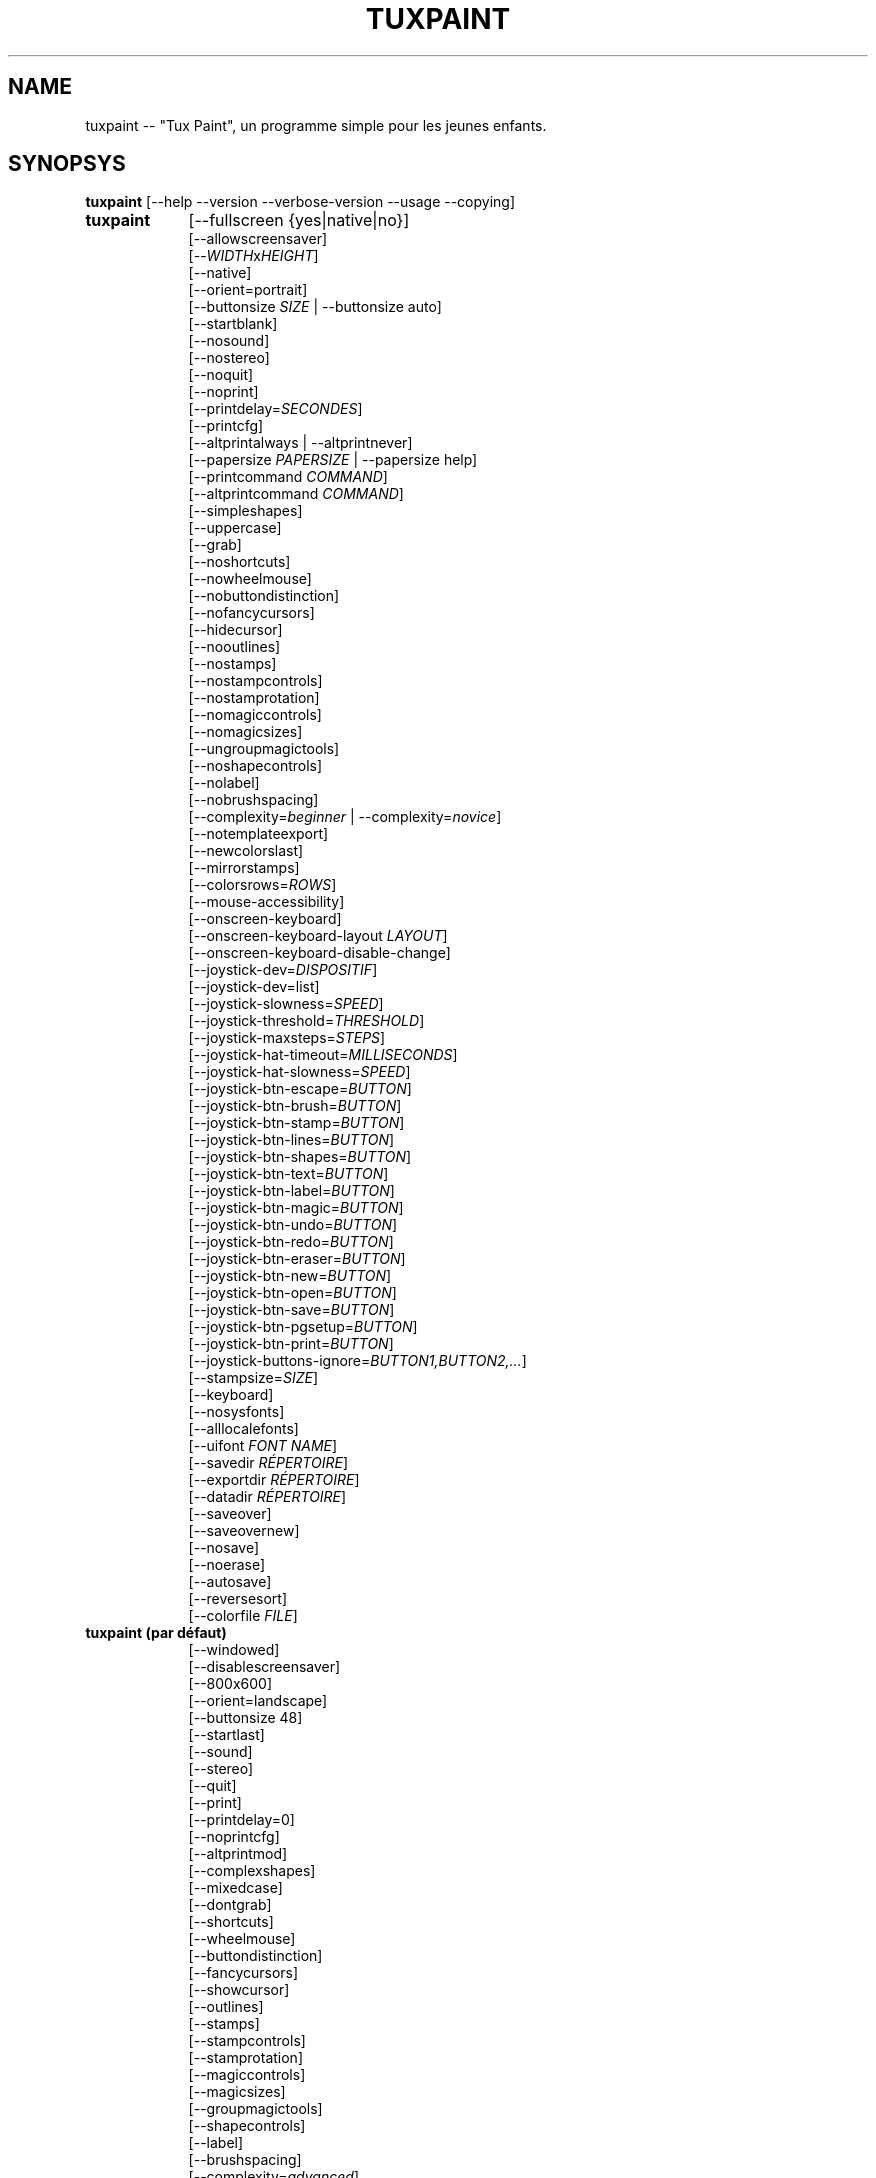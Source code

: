 .\" tuxpaint.1 - 2024.07.26
.TH TUXPAINT 1 "juillet 26, 2024" "0.9.34" "Tux Paint"
.SH NAME
tuxpaint -- "Tux Paint", un programme simple pour les jeunes enfants.

.SH SYNOPSYS
.B tuxpaint
[\-\-help \-\-version \-\-verbose\-version \-\-usage \-\-copying]

.TP 9
.B tuxpaint
[\-\-fullscreen {yes|native|no}]
.br
[\-\-allowscreensaver]
.br
[\-\-\fIWIDTH\fPx\fIHEIGHT\fP]
.br
[\-\-native]
.br
[\-\-orient=portrait]
.br
[\-\-buttonsize \fISIZE\fP | \-\-buttonsize auto]
.br
[\-\-startblank]
.br
[\-\-nosound]
.br
[\-\-nostereo]
.br
[\-\-noquit]
.br
[\-\-noprint]
.br
[\-\-printdelay=\fISECONDES\fP]
.br
[\-\-printcfg]
.br
[\-\-altprintalways | \-\-altprintnever]
.br
[\-\-papersize \fIPAPERSIZE\fP | \-\-papersize help]
.br
[\-\-printcommand \fICOMMAND\fP]
.br
[\-\-altprintcommand \fICOMMAND\fP]
.br
[\-\-simpleshapes]
.br
[\-\-uppercase]
.br
[\-\-grab]
.br
[\-\-noshortcuts]
.br
[\-\-nowheelmouse]
.br
[\-\-nobuttondistinction]
.br
[\-\-nofancycursors]
.br
[\-\-hidecursor]
.br
[\-\-nooutlines]
.br
[\-\-nostamps]
.br
[\-\-nostampcontrols]
.br
[\-\-nostamprotation]
.br
[\-\-nomagiccontrols]
.br
[\-\-nomagicsizes]
.br
[\-\-ungroupmagictools]
.br
[\-\-noshapecontrols]
.br
[\-\-nolabel]
.br
[\-\-nobrushspacing]
.br
[\-\-complexity=\fIbeginner\fP | \-\-complexity=\fInovice\fP]
.br
[\-\-notemplateexport]
.br
[\-\-newcolorslast]
.br
[\-\-mirrorstamps]
.br
[\-\-colorsrows=\fIROWS\fP]
.br
[\-\-mouse-accessibility]
.br
[\-\-onscreen-keyboard]
.br
[\-\-onscreen-keyboard-layout \fILAYOUT\fP]
.br
[\-\-onscreen-keyboard-disable-change]
.br
[\-\-joystick-dev=\fIDISPOSITIF\fP]
.br
[\-\-joystick-dev=list]
.br
[\-\-joystick-slowness=\fISPEED\fP]
.br
[\-\-joystick-threshold=\fITHRESHOLD\fP]
.br
[\-\-joystick-maxsteps=\fISTEPS\fP]
.br
[\-\-joystick-hat-timeout=\fIMILLISECONDS\fP]
.br
[\-\-joystick-hat-slowness=\fISPEED\fP]
.br
[\-\-joystick-btn-escape=\fIBUTTON\fP]
.br
[\-\-joystick-btn-brush=\fIBUTTON\fP]
.br
[\-\-joystick-btn-stamp=\fIBUTTON\fP]
.br
[\-\-joystick-btn-lines=\fIBUTTON\fP]
.br
[\-\-joystick-btn-shapes=\fIBUTTON\fP]
.br
[\-\-joystick-btn-text=\fIBUTTON\fP]
.br
[\-\-joystick-btn-label=\fIBUTTON\fP]
.br
[\-\-joystick-btn-magic=\fIBUTTON\fP]
.br
[\-\-joystick-btn-undo=\fIBUTTON\fP]
.br
[\-\-joystick-btn-redo=\fIBUTTON\fP]
.br
[\-\-joystick-btn-eraser=\fIBUTTON\fP]
.br
[\-\-joystick-btn-new=\fIBUTTON\fP]
.br
[\-\-joystick-btn-open=\fIBUTTON\fP]
.br
[\-\-joystick-btn-save=\fIBUTTON\fP]
.br
[\-\-joystick-btn-pgsetup=\fIBUTTON\fP]
.br
[\-\-joystick-btn-print=\fIBUTTON\fP]
.br
[\-\-joystick-buttons-ignore=\fIBUTTON1,BUTTON2,...\fP]
.br
[\-\-stampsize=\fISIZE\fP]
.br
[\-\-keyboard]
.br
[\-\-nosysfonts]
.br
[\-\-alllocalefonts]
.br
[\-\-uifont \fIFONT NAME\fP]
.br
[\-\-savedir \fIRÉPERTOIRE\fP]
.br
[\-\-exportdir \fIRÉPERTOIRE\fP]
.br
[\-\-datadir \fIRÉPERTOIRE\fP]
.br
[\-\-saveover]
.br
[\-\-saveovernew]
.br
[\-\-nosave]
.br
[\-\-noerase]
.br
[\-\-autosave]
.br
[\-\-reversesort]
.br
[\-\-colorfile \fIFILE\fP]

.TP 9
.B tuxpaint (par défaut)
[\-\-windowed]
.br
[\-\-disablescreensaver]
.br
[\-\-800x600]
.br
[\-\-orient=landscape]
.br
[\-\-buttonsize 48]
.br
[\-\-startlast]
.br
[\-\-sound]
.br
[\-\-stereo]
.br
[\-\-quit]
.br
[\-\-print]
.br
[\-\-printdelay=0]
.br
[\-\-noprintcfg]
.br
[\-\-altprintmod]
.br
[\-\-complexshapes]
.br
[\-\-mixedcase]
.br
[\-\-dontgrab]
.br
[\-\-shortcuts]
.br
[\-\-wheelmouse]
.br
[\-\-buttondistinction]
.br
[\-\-fancycursors]
.br
[\-\-showcursor]
.br
[\-\-outlines]
.br
[\-\-stamps]
.br
[\-\-stampcontrols]
.br
[\-\-stamprotation]
.br
[\-\-magiccontrols]
.br
[\-\-magicsizes]
.br
[\-\-groupmagictools]
.br
[\-\-shapecontrols]
.br
[\-\-label]
.br
[\-\-brushspacing]
.br
[\-\-complexity=\fIadvanced\fP]
.br
[\-\-templateexport]
.br
[\-\-newcolorsfirst]
.br
[\-\-dontmirrorstamps]
.br
[\-\-stampsize=default]
.br
[\-\-mouse]
.br
[\-\-sysfonts]
.br
[\-\-currentlocalefont]
.br
[\-\-uifont=default]
.br
[\-\-saveoverask]
.br
[\-\-save]
.br
[\-\-erase]
.br
[\-\-noautosave]
.br
[\-\-noreversesort]
.br

.TP 9
.B tuxpaint
[\-\-locale \fILOCALE\fP]

.TP 9
.B tuxpaint
[\-\-lang \fILANGUAGE\fP | \-\-lang help]

.TP 9
.B tuxpaint
[\-\-nosysconfig]
.br
[\-\-nolockfile]

.SH DESCRIPTION
.PP
\fITux Paint\fP est un programme de dessin pour les jeunes enfants. Cela
signifie qu'il d'usage simple et amusant. Il est fourni avec une interface
simple et un canevas de taille fixe, et on peut accéder aux images
précédentes en utilisant un navigateur de vignettes (ced, sans accès au
système de fichiers sous-jacent).

À la différence de programmes de dessin répandus comme "\fIThe GIMP\fP",
il a un ensemble d'outils très limité. En revanche, il a une interface
beaucoup plus simple, et possède des suppléments amusants pour les
enfnts, comme les effets sonores.

.SH OPTIONS - INFORMATIONS
.l
\fItuxpaint\fP accepte les options suivantes pour donner des informations
sur le programme. Il se ferme ensuite immédiatement (sans ouvrir de
fenêtre graphique).

.TP 8
.B \-\-help
Affiche une aide sommaire sur l'utilisation de Tux Paint.
.TP 8
.B \-\-version
Donne les infos de version.
.TP 8
.B \-\-verbose\-version
Donne une info de version et les options au moment de la compilation.
.TP 8
.B \-\-usage
Affiche une liste des options disponibles en ligne de commande.
.TP 8
.B \-\-copying
Montre la licence (GNU GPL) sous laquelle Tux Paint est distribué.
.TP 8
.B \-\-listfonts
Affiche une liste de polices trouvées par Pango (également disponible pour Tux Paint via --uifont).

.SH OPTIONS - INTERFACE
.l
\fItuxpaint\fP accepte les options suivantes pour modifier l'interface.
Elles peuvent être utilisées en même temps, à la place de, ou bien pour
remplacer les options des fichiers de configuration (voir ci-dessous)

.SS VIDEO
.TP 8
.B \-\-fullscreen=yes \-\-fullscreen=native \-\-fullscreen=no \-\-windowed
Fait tourner \fITux Paint\fP en mode plein écran à la résolution
("--fullscreen=yes"), valeur par défaut ou valeur spécifiée; ou bien em
mode plein écran avec la résolution du système ("--fullscreen=native");
ou bien dans une fenêtre ("--fullscreen=no" ou "--windowed") (valeur par
défaut).

.TP 8
.B \-\-native
En mode plein écran, utilise la résolution de l'écran par défaut.

.TP 8
.B \-\-\fIWIDTH\fPx\fIHEIGHT\fP
Fait tourner \fITux Paint\fP dans une fenêtre de dimensions
particulières, ou dans une résolution plein écran particulière (si
\-\-native n'est pas utilisé). Valeur par défaut 800x600. Largeur minimum
640. Hauteur minimum 480. Les orientations portrait et paysage sont toutes
supportées. (Voir aussi \-\-orient ci-dessous)

.TP 8
.B \-\-orient=landscape \-\-orient=portrait
Si \-\-orient=portrait est activé, demande à \fITux Paint\fP de permuter
les valeurs de WIDTH et HEIGHT qu'il utilise en mode fenêtré ou plein
écran, sans avoir à changer réellement les valeurs dans le fichier de
configuration ou donnée en ligne de commande. (Ceci est utilise quand
l'écran peut être tourné, par ex. pour une tablette)

.TP 8
.B \-\-allowscreensaver \-\-disablescreensaver
Normalement, \fItuxpaint\fP désactive votre économiseur d'écran.
Utilisez \-\-allowscreensaver pour éviter que cela arrive.

.SS SON
.TP 8
.B \-\-nosound \-\-sound
Désactive ou active (défaut) le son.

.TP 8
.B \-\-nostereo \-\-stereo
Désactive ou active (défaut) le support pour stéréo.

.SS INTERFACE SIZE
.TP 8
.B \-\-buttonsize \fISIZE\fP \-\-buttonsize auto
Ajuste la taille des boutons à \fITux Paint\fP de l'interface utilisateur,
entre 24 et 192 pixels (48 par défaut, qui convient pour des affichages de
96 à 120 dpi). Utilisez "auto"  pour choisir une taille  de \fITux
Paint\fP de la taille \fITux Paint\fP de l'affichage/fenêtre.

.TP 8
.B \-\-colorsrows=\fIROWS\fP
Combien de rangées de boutons pour les couleurs peuvent être montrées;
utile quand on a une grande palette, et/ou pour utiliser avec des
dispositifs de pointage peu précis (par ex avec des oculomètres). Ce peut
être entre 1 (par défaut) et 3.

.SS INTERFACE SIMPLIFICATION
.TP 8
.B \-\-simpleshapes \-\-complexshapes
Active ou désactive (par défaut) les pas de rotation quand quand on
utilise l'outil Forme dans Tux Paint. Quand il est désactivé, les formes
ne peuvent être tournées; par contre, l'interface est plus aisée (clic,
faire glisser et relâcher), ce qui peut être utile pour les enfanfants
plus jeunes, ou bien handicapés.

.TP 8
.B \-\-nooutlines \-\-outlines
Avec "--nooutlines" activé, des contours beaucoup plus simples et des
lignes «élastiques» sont affichés lors de l'utilisation des outils
Ligne , Forme, Tampon et Gomme. (Cela peut aider si on utilise un
ordinateur lent, ou bien avec un écran à distance.)

.TP 8
.B \-\-uppercase \-\-mixedcase
Avec "--uppercase" activé, tous les textes et les outils Texte et
Étiquette seront en lettre capitales. Ce peut être utile pour les enfants
qui ne pas habitués aux lettres minuscules. En mode par défaut la casse
est mixte.

.SS INITIAL STAMP SIZE
.TP 8
.B \-\-stampsize=\fISIZE\fP \-\-stampsize=default
Modifie la taille par défaut de tous les tampons, relativement à leurs
tailles possibles (déterminées par Tux Paint, basées sur les dimensions
respectives des tampons eux-mêmes et du canevas). Les valeurs admises vont
de 0 (le plus petit) à 10 (le plus grand). Utilisez "--stampsize=default"
pour laisser Tux Paint choisir en fonction du tampon (c'est le comportement
par défaut).

.SS STARTING OUT
.TP 8
.B \-\-startblank \-\-startlast
Quand Tux Paint démarre, il charge la dernier image de travail. L'option
"\-\-startblank" désactive ceci, de telle sorte qu'il démarre toujours
avec un canevas vide. Le comportement par défaut est "\-\-startlast".

.TP 8
.B \-\-newcolorslast \-\-newcolorsfirst
Met la liste des couleurs unies à la fin, ou au début (par défaut), des
choix possibles affichés lorsque l'on utilise l'outil Nouveau pour
démarrer une nouvelle oeuvre.

.SS CONTROL SIMPLIFICATION
.TP 8
.B \-\-noquit \-\-quit
Désactive ou active (par défaut) le bouton Quitte et la touche Échap.
pour quitter Tux Paint. Sinon, utilisez le bouton 'fermer' de la barre de
titre, la combinaison [Alt]+[F4], ou la combinaison
[Shift]+[Control]+[Échap.].

.TP 8
.B \-\-nostamps \-\-stamps
Avec l'option "--nostamps", les images de tampons ne sont chargées, dès
lors l'outil tampon n'est pas disponible. Cette option peut être utilisée
pour réduire le temps de chargement de Tux Paint, et réduire la quantité
de RAM nécessaire.

.TP 8
.B \-\-nostampcontrols \-\-stampcontrols
Désactive ou active (par défaut) les boutons pour contrôler les tampons.
Ces contrôles sont miroir, renverser, réduire et grossir (Note : tous les
tampons ne sont pas forcément contrôlables.)

.TP 8
.B \-\-nostamprotation \-\-stamprotation
Désactive ou active (défaut) la possibilité de rotation des tampons
quand on les place sur le dessin.

.TP 8
.B \-\-nomagiccontrols \-\-magiccontrols
Désactive ou active (par défaut) les boutons pour contrôler les outils
Magie. Les contrôles incluent soit un outil Magie est utilisé comme un
pinceau, soit il affecte l'ensemble de l'image en une seule fois. (Note :
tous les outils ne sont pas forcément contrôlables.)

.TP 8
.B \-\-nomagicsizes \-\-magicsizes
Déactive ou active (par défaut) les contrôles de taille des outils
Magie. (Note : tous les outils Magie ne bénéficie pas des ces contrôle.)

.TP 8
.B \-\-ungroupmagictools \-\-groupmagictools
Disable or enable (default) grouping of Magic tools.

.TP 8
.B \-\-noshapecontrols \-\-shapecontrols
Déactive ou active (par défaut) les boutons pour changer le comportement
des outils Forme -- les formes s'expansent à partir du centre, ou à
partir d'un coin, là où la souris a cliqué en premier.

.TP 8
.B \-\-nolabel \-\-label
Désactive (ou active) l'outil Étiquette, ce qui vous permet de créer un
texte qui peut être modifié ou déplacé plus tard.

.TP 8
.B \-\-nobrushspacing \-\-brushspacing
Déactive ou active (par défaut) l'option d'espacement des coups de
pinceaux et des outils Lignes, ce qui vous permet d'annuler l'espacement
des coups de pinceaux.

.TP 8
.B \-\-complexity=advanced \-\-complexity=beginner \-\-complexity=novice
Ajuste le niveau de complexité (expertise) qui fait que certains outils de
Magie deviennent disponibles, ou bien comment ils agissent (advanced par
défaut)

.TP 8
.B \-\-notemplateexport \-\-templateexport
Désactive ou active (défaut) la création de nouveaux Modèles à partir
des dessins sauvegardés en utilisant la boîte de dialogue Ouvrir.

.TP 8
.B \-\-noerase \-\-erase
Cette option --noerase désactive la possibilité d'effacer des fichiers
(des dessins sauvegardés, via la boîte de dialogue Ouvrir, et les
modèles exportés via la boîte de dialogue Nouveau). C'est utile pour
empêcher un utilisateur d'effacer son propre travail, ou celui des autres
(spécialement utilisé en combinaison avec --saveovernew).

.SH OPTIONS - CONTROLLING TUX PAINT
.l
\fItuxpaint\fP accepte les options suivantes pour modifier la manière dont
vous le contrôler. Elles peuvent être utilisées en même temps, à la
place ou pour remplacer des options définies dans la configuration (voir
ci-dessous.)

.SS CURSOR
.TP 8
.B \-\-nofancycursors \-\-fancycursors
Déactive ou active (par défaut) les formes de pointeur de souris
'fantaisistes'. Quand les formes sont plus grandes, et dépendent du
contexte, quelques environnements ont des problèmes pour afficher le
pointeur, et/ou laissent des trainées sur l'écran.

.TP 8
.B \-\-hidecursor \-\-showcursor
Cache complètement, ou active (par défaut) le pointeur de souris. Cela
peut être utile pour des écrans tactiles, comme les tablettes.

.SS KEYBOARD
.TP 8
.B \-\-noshortcuts \-\-shortcuts
Avec le mode "--noshortcuts", les raccourcis clavier (par ex. [Ctrl]+[S]
pour sauvegarder) seront désactivés. Le mode par défaut est d'activer
les raccourcis clavier.

.SS MOUSE AND ACCESSIBILITY
.TP 8
.B \-\-grab \-\-dontgrab
Tux Paint essaiera de «saisir» la souris et le clavier, en sorte que la
souris reste confinée dans la fenêtre de Tux Paint. Ce n'est pas le cas
par défaut.

.TP 8
.B \-\-nowheelmouse \-\-wheelmouse
Par défaut, la roulette d'une souris peut être utilisée pour faire
défiler le 'sélecteur' sur la partie droite de l'écran. Ceci peut être
désactivé, et la roulette ignorée, avec l'option "--nowheelmouse". Utile
pour les enfants qui ont du mal à se servir de la roulette. Par défaut la
roulette est activée.

.TP 8
.B \-\-mouse-accessibility
Dans ce mode, au lieu de cliquer, de faire glisser et de relâcher (par
exemple, pour dessiner), vous cliquez, déplacez et cliquez à nouveau pour
terminer le mouvement. ("Clics pesrsistants.")

.TP 8
.B \-\-keyboard \-\-mouse
L'option "--keyboard" permet au pointeur de souris d'être contrôlé par
le clavier. Les flèches [haut], [bas], [gauche] et [droit] servent à
déplacer le pointeur. La [barre d'espace] remplace le bouton de souris.

.TP 8
.B \-\-nobuttondistinction \-\-buttondistinction
Par défaut, seul le bouton #1 (en principe le bouton gauche sur les souris
ayant plusieurs boutons) peut être utilisé avec Tux Paint. Avec l'option
"--nobuttondistinction", le bouton #2 (milieu) et #3 (droit) peut être
utilisé également. Utile pour les enfants n'étant pas à l'aise avec la
souris. La valeur par défaut n'active que le bouton gauche #1.

.SS ONSCREEN KEYBOARD
.TP 8
.B \-\-onscreen-keyboard
Présente un clavier sur l'écran, cliquable, lors de l'utilisation des
outils Texte et Étiquette .

.TP 8
.B \-\-onscreen-keyboard-layout \fILAYOUT\fP
Spécifie la disposition par défaut du clavier sur écran (voir
ci-dessus).

.TP 8
.B \-\-onscreen-keyboard-disable-change
Désactive les boutons flèche droite/gauche visibles sur le clavier
virtuel, qui sont utilisés pour permuter les différentes dispositions
disponibles  de clavier virtuel.

.SS JOYSTICK
.TP 8
.B \-\-joystick-dev=\fIDISPOSITIF\fP
Spécifie quel périphérique joystick doit être utilisé par Tux Paint.
La valeur par défaut est 0 (le premier joystick).

.TP 8
.B \-\-joystick-dev=list
Liste les joysticks disponibles sur le système (ne démarre pas Tux Paint)

.TP 8
.B \-\-joystick-slowness=\fISPEED\fP
Définit un retard à chaque mouvement d'axe, permettant de ralentir le
joystick. Les valeurs autorisées sont comprises entre 0 et 500. La valeur
par défaut est 15.

.TP 8
.B \-\-joystick-threshold=\fITHRESHOLD\fP
Définit le niveau minimum de mouvement de l'axe pour commencer à
déplacer le pointeur. Les valeurs autorisées sont comprises entre 0 et
32766. La valeur par défaut est 3200.

.TP 8
.B \-\-joystick-maxsteps=\fISTEPS\fP
Définit le nombre de pixels maximums que le pointeur déplacera à la
fois. Les valeurs autorisées vont de 1 à 7. La valeur par défaut est 7.

.TP 8
.B \-\-joystick-hat-timeout=\fIMILLISECONDS\fP
Définit le délai après lequel le pointeur commencera à se déplacer
automatiquement si le chapeau est maintenu enfoncé. Les valeurs
autorisées sont comprises entre 0 et 3 000. La valeur par défaut est 1
000.

.TP 8
.B \-\-joystick-hat-slowness=\fISPEED\fP
Définit un délai à chaque mouvement automatique, permettant de ralentir
la vitesse du chapeau. Les valeurs autorisées sont comprises entre 0 et
500. La valeur par défaut est 15.

.TP 8
.B \-\-joystick-btn-escape=\fIBUTTON\fP
Sélectionne le numéro du bouton du joystick, tel que vu par SDL, qui sera
utilisé pour générer un événement d'échappement. Utile pour fermer
les dialogues et quitter.

.TP 8
.B \-\-joystick-btn-\fICOMMAND\fP=\fIBUTTON\fP
Sélectionne le numéro du bouton du joystick, comme vu par SDL, qui sera
un raccourci pour sélectionner différents outils de Tux Paint.

.PP
.RS
.PD 0
.TP 2
-
brush | Peindre
.TP 2
-
stamp | Tampon
.TP 2
-
lines | Lignes
.TP 2
-
shapes | Formes
.TP 2
-
text | Texte
.TP 2
-
label | Étiquette
.TP 2
-
magic | Magie
.TP 2
-
undo | Défaire
.TP 2
-
redo | Refaire
.TP 2
-
eraser | Gomme
.TP 2
-
new | Nouveau
.TP 2
-
open | Ouvrir
.TP 2
-
save | Sauvegarder
.TP 2
-
pgsetup | Boîte de dialogue de l'imprimante
.TP 2
-
print | Imprimer (immédiat)
.RE
.PD

.TP 8
.B \-\-joystick-buttons-ignore=\fIBUTTON1,BUTTON2,...\fP
Un ensemble de numéros de boutons du joystick, comme vu par SDL, qui
doivent être ignorés. Sinon, à moins qu'ils ne soient utilisés par
l'une des options "--joystick-btn-..." ci-dessus, les boutons seront
considérés comme un clic gauche de la souris.

.SH OPTIONS - PRINTING
.l
\fItuxpaint\fP accepte les options suivantes pour modifier la manière
d'imprimer. Elles peuvent être utilisées en même temps que, à la place
de ou pour remplacer les options écrites dans les fichiers de
configuration (voir ci-dessous)

.SS PRINT PERMISSIONS
.TP 8
.B \-\-noprint \-\-print
Désactive ou active (défaut) l'impression à partir de Tux Paint.

.TP 8
.B \-\-printdelay=\fISECONDES\fP \-\-printdelay=0
Ne permet l'impression (via la commande Impression) que toutes les SECONDS
secondes. La valeur par défaut est 0 (pas de limitation).

.SS SHOW PRINTER DIALOG
.TP 8
.B \-\-altprintmod \-\-altprintnever \-\-altprintalways
Ces options vérifient qu'une boîte de dialogue pour apparaît quand
l'utilisateur clique sur le bouton Imprimer. Par défaut ("--altprintmod")
presser [Alt] en même temps que cliquer sur Imprimer fait apparaître une
boîte de dialogue (sauf si vous êtres en mode plein écran). Avec
"--altprintalways" la boîte apparaît même si [Alt] n'est pas pressé.
Avec "--altprintnever" la boîte n'apparaît jamais, même si [Alt] est
pressé.

.SS SAVE PRINTER CONFIGURATION
.TP 8
.B \-\-printcfg \-\-noprintcfg
(Windows et Mac OS X uniquement). Active ou désactive le chargement ou la
sauvegarde des réglages d'impression. Par défaut, Tux Paint imprime sur
l'imprimante pas défaut avec les réglages par défaut. En pressant [Alt]
en même temps que cliquer sur le bouton Imprimer fera apparaître une
boîte de dialogue (pour autant que vous ne soyez pas en plein écran; voir
aussi "--altprintalways" et "--altprintnever" ci-dessous). À moins que
"--noprintcfg" soit utilisé, vos réglages précédents seront chargés au
démarrage de Tux Paint, et les changements seront sauvegardés pour la
prochaine fois.

.SS PRINT COMMANDS
.TP 8
.B \-\-printcommand \fICOMMAND\fP
(Seulement quand l'impression PostScript est utilisée). Fait que Tux Paint
imprime via une commande alternative, plutôt que lpr(1).

.TP 8
.B \-\-altprintcommand \fICOMMAND\fP
(Seulement quand l'impression PostScript est utilisée). Fait que Tux Paint
imprime via une commande alternative, quand une boîte de dialogue est
attendue (par ex. en appuyant sur [Alt] en même temps que cliquer sur
Imprimer; voir ci-dessus), plutôt que kprinter.

.SS PAPER SIZE
.TP 8
.B \-\-papersize \fIPAPERSIZE\fP
(Seulement quand l'impression PostScript est utilisée). Demande à Tux
Paint de générer du PostScript pour une taille particulière de papier.
Les tailles valides sont celles supportées par libpaper. Voir
papersize(5).

.SH OPTIONS - SAVING
.l
\fItuxpaint\fP accepte les options suivantes pour modifier la manière
d'opérer pour sauvegarder ou exporter les dessins. Elles peuvent être
utilisées en même temps, à la place de, ou bien écraser les options
définies dans les fichiers de configuration (Voir ci-dessous).

.SS SAVE OVER EARLIER WORK
.TP 8
.B \-\-saveover \-\-saveovernew \-\-saveoverask
Si, quand on sauvegarde une image, une version plus ancienne du fichier va
être écrasée, Tux Paint, par défaut, demandera une confirmation : soit
on écrase l'ancien fichier, soit on crée un nouveau fichier. Cette
demande peut être désactivée avec "--saveover" (qui écrase toujours les
anciennes versions) ou "--saveovernew" (qui crée toujours un nouveau
fichier). La valeur par défaut est de demander ("--saveoverask").

.SS SAVE AND EXPORT DIRECTORIES
.TP 8
.B \-\-savedir \fIRÉPERTOIRE\fP
La base où Tux Paint sauvegarde et lit les dessins des utilisateurs.

.TP 8
.B \-\-exportdir \fIRÉPERTOIRE\fP
Spécifie l'endroit où Tux Paint exporte les dessins ou les animations.

.SS MORE SAVING OPTIONS
.TP 8
.B \-\-nosave \-\-save
Cette option --nosave désactive la possibilité de sauvegarder des
fichiers avec Tux Paint. On peut l'utiliser dans le cas où le programme
est utilisé juste pour le fun, ou dans un environnement de tests.

.TP 8
.B \-\-autosave \-\-noautosave
Cette option --autosave empêche Tux Paint de vous demander si vous voulez
sauvegarder l'image quand vous quittez, et suppose que vous le faites.

.TP 8
.B \-\-reversesort \-\-noautosave
Cette option --reversesort fait que les boîtes de dialogue Ouvrir et
Diaporama affichent les images les plus anciennes en haut de liste
(normalement ce sont les plus récentes en haut et les vieilles en bas).

.SH OPTIONS - DATA FILES
.l
\fItuxpaint\fP accepte les options suivantes pour modifier la façon dont
il charge les données (tampons, pinceaux, etc ...). Elles peuvent être
utilisées en même temps, à la place de, en écrasant les options
définies dans les fichiers de configuration (voir ci-dessous).

.TP 8
.B \-\-datadir \fIRÉPERTOIRE\fP
Spécifie l'endroit où Tux Paint ira rechercher les fichiers de données
personnelles (pinceaux, tampons, etc ...).

.TP 8
.B \-\-colorfile \fIFILE\fP
Cette option vous permet de remplacer la palette de couleur de Tux Paint
par une qui vous est propre. Le fichier doit en simple ASCII contenant une
description de couleur par ligne. Les couleurs peuvent être en décimal,
ou hexadécima à 3 ou 6 chiffres, et suivies par une description (pae ex.
"\fI#000 Black\fP" et "\fI255 192 64 Orange\fP").

.SH OPTIONS - LANGUAGE
.l
\fItuxpaint\fP accept les options suivantes pour modifier la langue
utilisée par l'interface, et d'autres réglages en relation. Elles peuvent
être utilisées en parallèle, à la place ou pour écraser les options
définies dans les fichiers de configuration (voir ci-dessous).

.l
Différents composants de Tux Paint ont été traduits dans de nombreuses
langues. Tux Paint fera le maximum pour prendre en considération votre
réglage régional (càd la variable d'environnement "LANG") si possible.
Vous pouvez également régler spécifiquement la langue en utilisant les
options en ligne de commande ou via le fichier de configuration.

.TP 8
.B \-\-locale \fILOCALE\fP
Spécifie la langue à utiliser, en se basant sur le nom de la variable
locale (qui est typiquement de la forme
"langue[_territoire][.codeset][@modifier], où "langue est un code ISO 639,
"territoire" est code pays ISO 3166, et "codeset" est caractère ou un code
comme "ISO-8859-1" ou "UTF-8").
.PP
.RS
Par exemple "de_DE@euro" pour l'allemand, ou "pt_BR" pour le portugais
brésilien.
.RE

.TP 8
.B \-\-lang \fILANGUAGE\fP
Spécifie la langue à utiliser, en se basant sur le nom de la langue
(telle que reconnue par Tux Paint). Choisissez l'une des langues listées
ci-dessous :
.PP
.RS
.PD 0
.TP 2
-
english | american-english
.TP 2
-
acholi | acoli
.TP 2
-
afrikaans
.TP 2
-
akan | twi-fante
.TP 2
-
albanian
.TP 2
-
amharic
.TP 2
-
arabic
.TP 2
-
aragones
.TP 2
-
armenian | hayeren
.TP 2
-
assamese
.TP 2
-
asturian
.TP 2
-
azerbaijani
.TP 2
-
australian-english
.TP 2
-
bambara
.TP 2
-
basque | euskara
.TP 2
-
belarusian | bielaruskaja
.TP 2
-
bengali
.TP 2
-
bodo
.TP 2
-
bokmal
.TP 2
-
bosnian
.TP 2
-
brazilian-portuguese | portugues-brazilian | brazilian
.TP 2
-
breton | brezhoneg
.TP 2
-
british | british-english
.TP 2
-
bulgarian
.TP 2
-
canadian-english
.TP 2
-
catalan | catala
.TP 2
-
chinese | simplified-chinese
.TP 2
-
croatian | hrvatski
.TP 2
-
czech | cesky
.TP 2
-
danish | dansk
.TP 2
-
dogri
.TP 2
-
dutch | nederlands
.TP 2
-
esperanto
.TP 2
-
estonian
.TP 2
-
faroese
.TP 2
-
finnish | suomi
.TP 2
-
french | francais
.TP 2
-
fula | fulah | pulaar-fulfulde
.TP 2
-
gaelic | irish-gaelic | gaidhlig
.TP 2
-
galician | galego
.TP 2
-
georgian
.TP 2
-
german | deutsch
.TP 2
-
greek
.TP 2
-
gronings | zudelk-veenkelonioals
.TP 2
-
gujarati
.TP 2
-
hebrew
.TP 2
-
hindi
.TP 2
-
hungarian | magyar
.TP 2
-
icelandic | islenska
.TP 2
-
indonesian | bahasa-indonesia
.TP 2
-
inuktitut
.TP 2
-
italian | italiano
.TP 2
-
japanese
.TP 2
-
kabyle | kabylian
.TP 2
-
kannada
.TP 2
-
kashmiri-devanagari
.TP 2
-
kashmiri-perso-arabic
.TP 2
-
kiga | chiga
.TP 2
-
kinyarwanda
.TP 2
-
khmer
.TP 2
-
klingon | tlhIngan
.TP 2
-
konkani-devanagari
.TP 2
-
konkani-roman
.TP 2
-
korean
.TP 2
-
kurdish
.TP 2
-
latvian
.TP 2
-
lithuanian | lietuviu
.TP 2
-
luganda
.TP 2
-
luxembourgish | letzebuergesch
.TP 2
-
macedonian
.TP 2
-
maithili
.TP 2
-
malay
.TP 2
-
malayalam
.TP 2
-
manipuri-bengali
.TP 2
-
manipuri-meitei-mayek
.TP 2
-
marathi
.TP 2
-
mexican-spanish | espanol-mejicano | mexican
.TP 2
-
mongolian
.TP 2
-
ndebele
.TP 2
-
nepali
.TP 2
-
northern-sotho | sesotho-sa-leboa
.TP 2
-
norwegian | nynorsk | norsk
.TP 2
-
occitan
.TP 2
-
odia | oriya
.TP 2
-
ojibway | ojibwe
.TP 2
-
persian
.TP 2
-
polish | polski
.TP 2
-
portuguese | portugues
.TP 2
-
punjabi | panjabi
.TP 2
-
romanian
.TP 2
-
russian | russkiy
.TP 2
-
sanskrit
.TP 2
-
santali-devanagari
.TP 2
-
santali-ol-chiki
.TP 2
-
sardinian
.TP 2
-
scottish | scottish-gaelic | ghaidhlig
.TP 2
-
serbian
.TP 2
-
serbian-latin
.TP 2
-
shuswap | secwepemctin
.TP 2
-
shuswap-devanagari
.TP 2
-
sindhi-perso-arabic
.TP 2
-
slovak
.TP 2
-
slovenian | slovensko
.TP 2
-
songhay
.TP 2
-
southafrican-english
.TP 2
-
spanish | espanol
.TP 2
-
sundanese
.TP 2
-
swahili
.TP 2
-
swedish | svenska
.TP 2
-
tagalog
.TP 2
-
tamil
.TP 2
-
telugu
.TP 2
-
thai
.TP 2
-
tibetan
.TP 2
-
traditional-chinese
.TP 2
-
turkish
.TP 2
-
twi
.TP 2
-
ukrainian
.TP 2
-
urdu
.TP 2
-
valencian
.TP 2
-
venda
.TP 2
-
venetian | veneto
.TP 2
-
vietnamese
.TP 2
-
walloon | walon
.TP 2
-
welsh | cymraeg
.TP 2
-
wolof
.TP 2
-
xhosa
.TP 2
-
zapotec | miahuatlan-zapotec
.TP 2
-
zulu
.RE
.PD

.TP 8
.B \-\-lang help
Affiche une liste de toutes les langues supportées.

.TP 8
.B \-\-mirrorstamps \-\-dontmirrorstamps
Avec le réglage "--mirrorstamps", les tampons pouvant être symétrisés
(en miroir) le seront par défaut. Ceci peut être utile pour les gens qui
préfèrent les choses droite-gauche plutôt que gauche-droite.

.SS FONTES
.TP 8
.B \-\-nosysfonts \-\-sysfonts
Tux Paint recherche normalement des fontes TrueType additionnelles
installée aux endroits habituels sur votre système. Si cela cause
problème, ou su vous préférez n'utiliser que des fontes installées dans
le répertoire de Tux Paint, utilisez l'option "--nosysfonts" pour
désactiver cette fonction.

.TP 8
.B \-\-alllocalefonts \-\-currentlocalefont
Tux Paint évite de charger des fontes trouvées dans sosu-répertoire
"locale", sauf celles qui correspondent à la locale définie dans laquelle
fonctionne Tux Paint. Utilisez l'option "--alllocalefonts" pour charger de
telles fontes, pour les outils Texte et Étiquette. (C'était le
comportement par défaut pour les versions antérieures à la 0.9.21).

.TP 8
.B \-\-uifont=\fI"FONT NAME"\fP \-\-uifont=default
Spécifie le nom d'une police ue Tux Paint essayera d'utiliser pour
l'interface utilisateur -- étiquettes de boutons, textes pop-up,
instructions en bas. Si rien n'est mentionné, ou bien "default' est
spécifié, alors "DejaVu Sans" sera utilisé (C'était le comportement par
défaut avant la version 0.9.31.)

.SH OPTIONS - MISCELLANEOUS
.l
\fItuxpaint\fP accepte les options suivantes pour modifier son
comportement. Elles peuvent être utilisées en même temps, à la place de
ou pour écraser les options définies dans les fichiers de configuration.
(Voir ci-dessous).

.TP 8
.B \-\-nosysconfig
Avec cette option, Tux Paint ne lira pas le fichier de configuration
général (typiquement "/etc/tuxpaint/tuxpaint.conf" ou
"/usr/local/etc/tuxpaint/tuxpaint.conf").

.TP 8
.B \-\-nolockfile
Par défaut Tux Paint utilise un fichier de verrouillage (stocké dans le répertoire personnel de l'utilisateur) qui l'empêche  d'être chargé plus d'une fois pendant 30 secondes. (Parfois des enfants sont trop impatients, ou l'interface ne réclame qu'un seul clic mais l'utilisateur pense qu'il faut deux clics). Cette option fait que Tux Paint ignore le fichier de verrouillage.

.SH ENVIRONMENT
.ad l
Alors que Tux Paint interprète plusieurs variables d'environnement
indirectement (par ex. via SDL(3)), il accède directement aux variables
suivantes (voir "FILES" ci-dessous) :
.PP
.TP 8
.B HOME
pour déterminer où vont les fichiers images quand on utilise les
commandes Sauvegarder et Ouvrir, pour garder trace de l'image en cours,
quand on quitte ou redémarre Tux Paint, et pour obtenir le fichier de
configuration de l'utilisateur.

.TP 8
.B LANG, LC_ALL, LANGUAGE et LC_MESSAGES
pour déterminer la langue à utiliser, si setlocale(3) se réfère à
"LC_MESSAGES".

.TP 8
.B SDL_VIDEO_ALLOW_SCREENSAVER
Régler cette variable à '1' pour permettre un économiseur d'écran
pendant que Tux Paint tourne. Cela peut être fait avec l'option
"--allowscreensaver".

.TP 8
.B SDL_VIDEO_WINDOW_POS
Si ce N'EST PAS défini, Tux Paint le mettra à "center", pour essayer de
positionner la fenêtre de Tux Paint au centre de l'écran. Si C'EST
défini (par ex. à "nopref" signifiant "pas de préférence"), Tux Paint
ne l'écrasera pas.

.SH FILES
.TP 8
.B [/usr/local/]/etc/tuxpaint/tuxpaint.conf
Fichier de configuration pour l'ensemble du système. Lu en premier (sauf
si l'option "--nosysconfig" a été donnée en ligne de commande).
.RS
.PP
(Créé durant l'installation.)
.RE
.TP 8
.B $HOME/.tuxpaintrc
Fichier de configuration utilisateur. Il peut être utilisé pour définir
les options par défaut (plutôt que de les définir en ligne de commande
à chaque fois), et/ou écraser les réglages définis dans le fichier
global.
.RS
.PP
(Non créé ou édité automatiquement; doit être créé manuellement.
Vous pouvez le faire vous-mêmes, ou utiliser tuxpaint-config(1).)
.RE
.TP 8
.B $HOME/.tuxpaint/saved/
Un répertoire avec les images déjà sauvegardées (et les vignettes).
Seuls les fichiers de ce répertoire sont disponibles pour la commande
Ouvrir de Tux Paint. Outrepassé avec l'option "--savedir".
.RS
.PP
(Créé quand la commande Sauvegarder est utilisée.)
.RE
.TP 8
.B $HOME/.tuxpaint/current_id.txt
Une référence de l'image qui a était éditée quand Tux Paint a été
fermé la dernière fois.(Cette image sera rechargée automatiquement la
prochaine fois que vous exécuterez Tux Paint -- à moins que
l'option"--startblank" ait été activée.)
.RS
.PP
(Créé quand on quitte Tux Paint.)
.RE
.TP 8
.B $HOME/.tuxpaint/lockfile.dat
Un fichier de verrouillage qui empêche Tux Paint d'être lancé plus d'une
fois pendant 30 secondes. On désactive cette vérification en utilisant
l'option "--nolockfile".
.RS
.PP
(Il n'y a pas de raisons d'effacer le fichier de verrouillage, car il
contient un horodatage qui fait qu'il expirera après 30 secondes.)
.RE
.TP 8
.B $XDG_CONFIG_HOME[XDG_PICTURES_DIR]/TuxPaint/
Un répertoire où les images et les animations sont exportées (via les
options de la boîte de dialogue Ouvrir), si l'option "--exportdir" n'est
pas utilisée pour passer outre. Si "$XDG_CONFIG_HOME" est défini, un
fichier de configuration "user-dirs.dirs" est balayé dans le répertoire
qui est pointé; si non, Tux Paint essayera "$HOME/.config/". Si un
réglage nommé "XDG_PICTURES_DIR" est trouvé, il sera utilisé pour
l'export des images. Si tout échoue, alors "$HOME/Pictures/" sera
utilisé. Un sous-répertoire "TuxPaint" sera créé.
.TP 8
.B $XDG_DATA_HOME/Trash/ ou $HOME/.local/share/Trash/
Un répertoire où les images sont  placées quand l'option Effacer est
utilisée depuis la boîte de dialogue.

.SH COPYRIGHT
Ce programme est un logiciel libre; vous pouvez le redistribuer et/ou le
modifier selon les termes de Licence Publique Générale (GPL) telle que
fournie par la  Free Software Foundation; soit la version 2 de la Licence
soit une version ultérieure (à votre convenance).

.SH OTHER INFO
Voyez la documentation venant avec Tux Paint pour d'autres instructions concernant les possibilités du programme.

L'endroit normal pour trouver les informations sur Tux Paint se trouve à
.nh
https://tuxpaint.org/.
.hy

.SH AUTHORS
Chef du développement et gestionnaire du projet : Bill Kendrick
.nh
<bill@newbreedsoftware.com>.
.hy

Avec patches, corrections, extensions, portages, traductions,
documentation, et plus de la part d'un grand nombre de personnes, incluant,
mais probablement non limité (voir AUTHORS.txt et CHANGES.txt) :

Aki,
Ashish Arora,
A S Alam,
Khalid Al Holan,
Daniel Andersson,
Hodorog Andrei,
Joana Portia Antwi-Danso,
Adorilson Bezerra de Araujo,
Xandru Armesto,
Ben Armstrong,
Ravishankar Ayyakkannu,

Dwayne Bailey,
Matías Bellone,
Martin Benjamin,
Besnik Bleta,
Denis Bodor,
Rahul Borade,
Yacine Bouklif,
Miguel Anxo Bouzada,
René Brandenburger,
Herman Bruyninckx,
Lucie Burianova,
Laurentiu Buzdugan,

Albert Cahalan,
Pere Pujal i Carabantes,
Hugo Carvalho,
Felipe Castro,
Ouychai Chaita,
Zdenek Chalupský,
Wei-Lun Chao,
Jacques Chion,
Ankit Choudary,
Yuri Chornoivan,
Abdoul Cisse,
Urska Colner,
Adam 'akanewbie' Corcoran,
Helder Correia,
Ricardo Cruz,

Magnus Dahl,
Laurent Dhima,
Chandrakant Dhutadmal,
Yavor Doganov,
Joe Dalton,
Tim Dickson,
Dawa Dolma,
Kevin Donnelly,
Dovix,
Korvigellou An Drouizig (Philippe),
Serhij Dubyk,

Ander Elortondo,
Alberto Escudero-Pascual,

T. Surya Fajri,
Jamil Farzana,
Fasokan,
Sveinn í Felli,
Emanuel Feruzi,
Doruk Fisek,
Flavia Floris,
Fòram na Gàidhlig,
Fabian Franz,
Derrick Frimpong,
Martin Fuhrer,
Fula Localization Project,

Alexander Gabillondo,
Török Gábor,
Gabriel Gazzan,
Robert Buj Gelonch,
Olesya Gerasimenko,
Alexander Geroimenko,
Torsten Giebl,
Harvey Ginter,
Solomon Gizaw,
Robert Glowczynski,
Chris Goerner,
Mikel González,
Volker Grabsch,
The Greek Linux i18n Team,
Edmund GRIMLEY EVANS,
Frederico Goncalves Guimaraes,

HackerGene,
Joe Hanson,
Sam "Criswell" Hart,
Guy Hed,
Farinaz Hedayat,
Prasanta Hembram,
Willem Heppe,
Tedi Heriyanto,
Pjetur G. Hjaltason,
Knut Erik Hollund,
Henrik Holst,
Khaled Hosny,
Henry House,
Mohomodou Houssouba,
Song Huang,
Karl Ove Hufthammer,

Roland Illig,
Daniel Illingworth,
Indigenas Sin Fronteras,
Juan Irigoien,
Students of Vocational Higher Secondary School Irimpanam,
Itai,
Dmitriy Ivanov,

Mogens Jaeger,
Lis Gøthe í Jákupsstovu,
Nedjeljko Jedvaj,
Aleksandar Jelenak,
Rasmus Erik Voel Jensen,
Lauri Jesmin,
Wang Jian,
Amed Ç. Jiyan,
Klaus Ade Johnstad,
Petri Jooste,
Richard June,

Andrej Kacian,
Thomas Kalka,
Alevtina Karashokova,
Carole Karema,
Jorma Karvonen,
Yannis Kaskamanidis,
Kazuhiko,
Gabor Kelemen,
Mark Kim,
Thomas Klausner,
Koby,
Marcin 'Shard' Konicki,
Ines Kovacevic,
Mantas Kriauciunas,
Freek de Kruijf,
Andrzej M. Krzysztofowicz,
Anand Kulkarni,
Enes Burhan KURAN,
Piotr Kwilinski,
Serafeim Kyriaki,

J.F.M. Lange,
Matthew Lange,
Fabio Lazarin,
Niko Lewman,
Arkadiusz Lipiec,
Ricky Lontoc,
Dag H. Loras,
Burkhard Luck,

Nuno Magalhães,
Vincent Mahlangu,
Ankit Malik,
Neskie Manuel,
Fred Ulisses Maranhao,
Yannig MARCHEGAY (Kokoyaya),
Jorge Mariano,
Martin,
Sergio Marques,
Pheledi Mathibela,
Scott McCreary,
Marco Milanesi,
Never Min,
Kartik Mistry,
Viateur MUGENZI,
Mugunth,
Benson Muite,
Noëlla Mupole,
Steve Murphy,
Samuel Murray (Groenkloof),

Philibert Ndandali,
Shumani Mercy Nehulaudzi,
Mikkel Kirkgaard Nielsen,
Alesis Novik,
Nudjaree,
Daniel Nylander,

Olli,
Sven Ollino,
James Olweny,
Teresa Orive,
Gareth Owen,

Quentin PAGÈS,
Sorin Paliga,
Yannis Papatzikos,
Nikolay Parukhin,
Cas Pascal,
Alessandro Pasotti,
Flavio Pastor,
Patrick,
George Patrick,
Primoz Peterlin,
Le Quang Phan,
Henrik Pihl,
Auk Piseth,
Pablo Pita,
Milan Plzik,
Eric Poncet,
Sergei Popov,
John Popplewell,

Ivana Rakic,
Adam 'foo-script' Rakowski,
Rodrigo Perez Ramirez and Indigenas Sin Fronteras,
Sebastian Rasmussen,
Robert Readman,
Leandro Regueiro,
Samir Ribić,
Jozef Říha,
Simona Riva,
Michael de Rooij,
Robin Rosenberg,
Philipp Rösner,
Ilir Rugova,
Jaroslav Rynik,

Bert Saal,
Ibraahiima SAAR,
Saikumar,
Pablo Saratxaga,
Samuel Sarpong,
Kevin Patrick Scannell,
Stephanie Schilling,
Luc 'Begasus' Schrijvers,
Kiriaki SERAFEIM,
Pavithran Shakamuri,
Savitha Shankar,
Terrence Sheflin,
Gia Shervashidze,
Clytie Siddall,
Kliment Simoncev,
sipho,
Tomas Skäre,
Sokratis Sofianopoulos,
Khoem Sokhem,
Songhay localisation and dictionary project,
Geert Stams,
Peter Sterba,
Raivis Strogonovs,
Luis C. Suárez,
Sugar Labs i18n team,

Tomasz 'karave' Tarach,
Michal Terbert,
Will Thompson,
Ignacio Tike,
Tilo,
Tarmo Toikkanen,
TOYAMA Shin-ichi,
Niall Tracey,
Gerasim Troeglazov,
tropikhajma,
Peter Tuhársky,
Florence Tushabe,

Matej Urbančič,

Vankata453,
Rita Verbauskaite,
Daniel Jose Viana,
Charles Vidal,

Darrell Walisser,
Frank Weng,

Damian Yerrick,

Muhammad Najmi Ahmad Zabidi,
臧传明,
Eugene Zelenko,
Martin Zhekov,
and
Huang Zuzhen.

.SH VOIR AUSSI
.BR tuxpaint-import (1),
.BR tuxpaint-config (1),
.BR tp-magic-config (1),
.BR xpaint (1),
.BR gpaint (1),
.BR gimp (1),
.BR kolourpaint (1),
.BR krita (1),
.BR gcompris (1)
.PP
Et la documentation dans /usr/[local/]share/doc/tuxpaint/0.9.34/.
